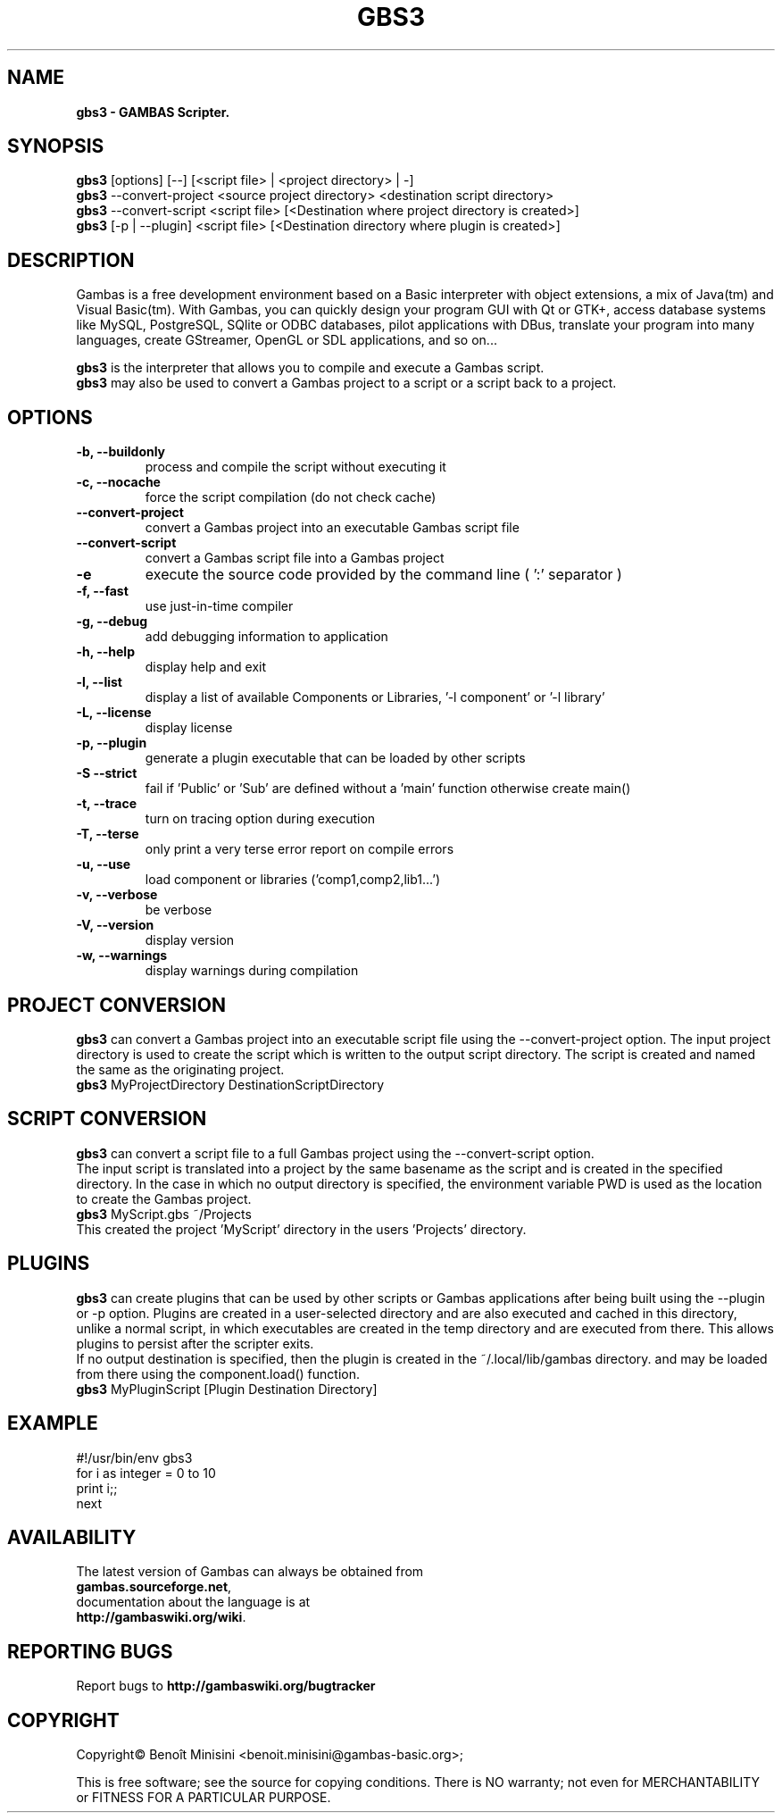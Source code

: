 .TH "GBS3" "1" "August 2024" "" ""

.SH "NAME"
.B gbs3 \- GAMBAS Scripter.

.SH "SYNOPSIS"
.B gbs3
[options] [--] [<script file> | <project directory> | -]
.br
.B gbs3
--convert-project <source project directory> <destination script directory>
.br
.B gbs3
--convert-script <script file> [<Destination where project directory is created>]
.br
.B gbs3
[-p | --plugin] <script file> [<Destination directory where plugin is created>] 

.SH "DESCRIPTION"
Gambas is a free development environment based on a Basic interpreter with object extensions, a mix of Java(tm) and Visual Basic(tm).
With Gambas, you can quickly design your program GUI with Qt or GTK+, access database systems like MySQL, PostgreSQL, SQlite or ODBC
databases, pilot applications with DBus, translate your program into many languages, create GStreamer, OpenGL or SDL applications,
and so on...

.B gbs3 
is the interpreter that allows you to compile and execute a Gambas script.
.br
.B gbs3
may also be used to convert a Gambas project to a script or a script back to a project.

.SH "OPTIONS"
.TP
\fB\-b, --buildonly\fR
process and compile the script without executing it
.TP
\fB\-c, --nocache\fR
force the script compilation (do not check cache)
.TP
\fB\--convert-project\fR
convert a Gambas project into an executable Gambas script file
.TP
\fB\--convert-script\fR
convert a Gambas script file into a Gambas project
.TP
\fB\-e\fR
execute the source code provided by the command line ( ':' separator )
.TP
\fB\-f, --fast\fR
use just-in-time compiler
.TP
\fB\-g, --debug\fR
add debugging information to application
.TP
\fB\-h, --help\fR
display help and exit
.TP
\fB\-l, --list\fR
display a list of available Components or Libraries, '-l component' or '-l library'
.TP
\fB\-L, --license\fR
display license
.TP
\fB\-p, --plugin\fR
generate a plugin executable that can be loaded by other scripts
.TP
\fB\-S --strict\fR
fail if 'Public' or 'Sub' are defined without a 'main' function otherwise create main()
.TP
\fB\-t, --trace\fR
turn on tracing option during execution
.TP
\fB\-T, --terse\fR
only print a very terse error report on compile errors
.TP
\fB\-u, --use\fR
load component or libraries ('comp1,comp2,lib1...')
.TP
\fB\-v, --verbose\fR
be verbose
.TP
\fB\-V, --version\fR
display version
.TP
\fB\-w, --warnings\fR
display warnings during compilation

.SH "PROJECT CONVERSION"
.B gbs3
can convert a Gambas project into an executable script file using the --convert-project option.
The input project directory is used to create the script which is written to the output script directory.
The script is created and named the same as the originating project.
.br
.B gbs3
MyProjectDirectory DestinationScriptDirectory


.SH "SCRIPT CONVERSION"
.B gbs3
can convert a script file to a full Gambas project using the --convert-script option.
.br
The input script is translated into a project by the same basename as the script and
is created in the specified directory. In the case in which no output directory is specified,
the environment variable PWD is used as the location to create the Gambas project.
.br
.B gbs3
MyScript.gbs ~/Projects
.br
This created the project 'MyScript' directory in the users 'Projects' directory.

.SH "PLUGINS"
.B gbs3
can create plugins that can be used by other scripts or Gambas applications after being built using the --plugin or -p option.
Plugins are created in a user-selected directory and are also executed and cached in this directory, 
unlike a normal script, in which executables are created in the temp directory and are executed from there. 
This allows plugins to persist after the scripter exits.
.br 
If no output destination is specified, then the plugin is created in the ~/.local/lib/gambas directory.
and may be loaded from there using the component.load() function.
.br
.B gbs3
MyPluginScript [Plugin Destination Directory]

.SH "EXAMPLE"
#!/usr/bin/env gbs3
.br
for i as integer = 0 to 10
.br
  print i;;
.br
next

.SH "AVAILABILITY"
The latest version of Gambas can always be obtained from
.br
\fBgambas.sourceforge.net\fR,
.br 
documentation about the language is at
.br
\fBhttp://gambaswiki.org/wiki\fR.

.SH "REPORTING BUGS"
Report bugs to \fBhttp://gambaswiki.org/bugtracker\fR

.SH "COPYRIGHT"
Copyright\(co Benoît Minisini <benoit.minisini@gambas-basic.org>;
.PP
This is free software; see the source for copying conditions.  There is NO
warranty; not even for MERCHANTABILITY or FITNESS FOR A PARTICULAR PURPOSE.
